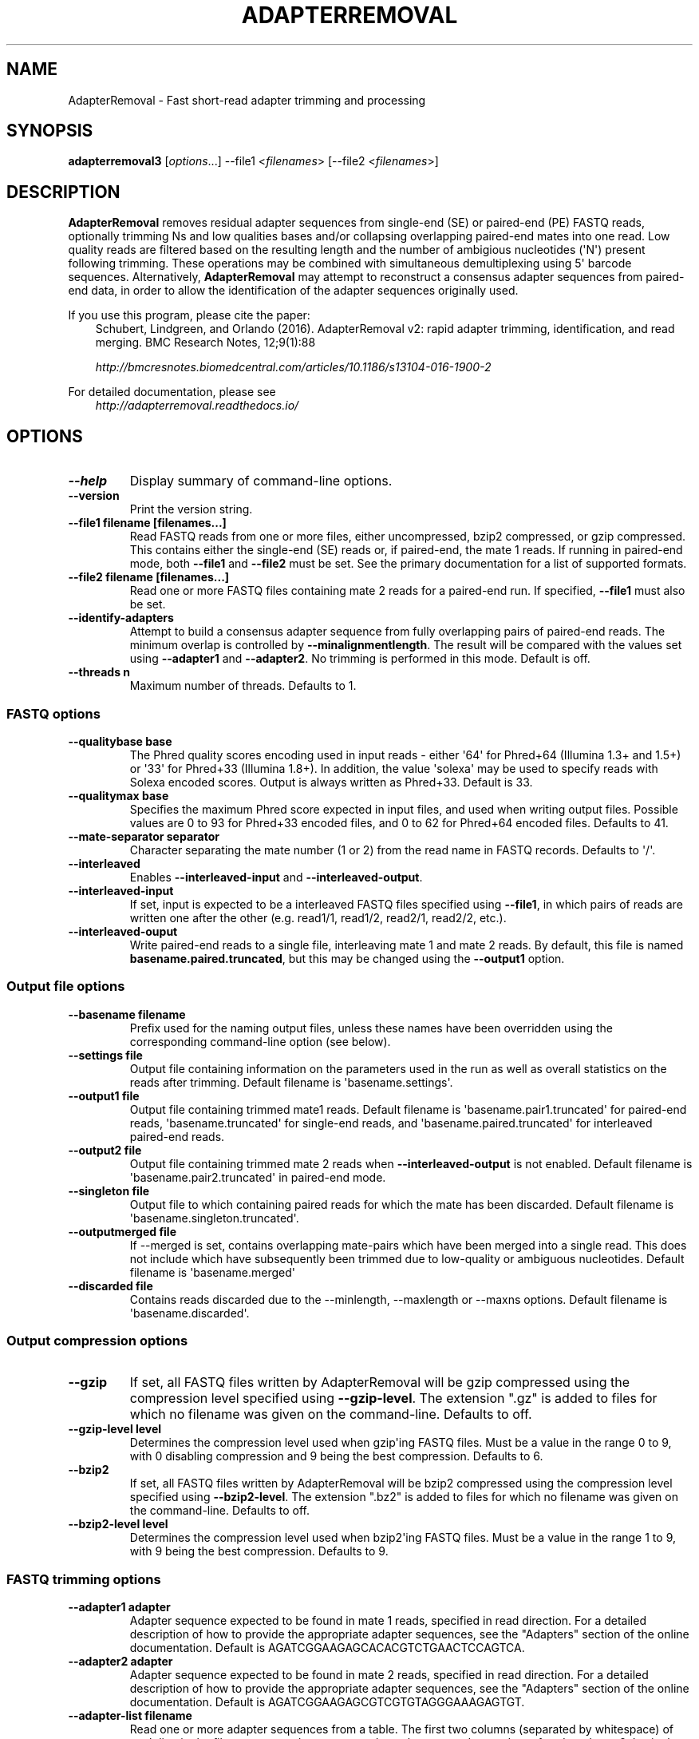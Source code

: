 .\" Man page generated from reStructuredText.
.
.
.nr rst2man-indent-level 0
.
.de1 rstReportMargin
\\$1 \\n[an-margin]
level \\n[rst2man-indent-level]
level margin: \\n[rst2man-indent\\n[rst2man-indent-level]]
-
\\n[rst2man-indent0]
\\n[rst2man-indent1]
\\n[rst2man-indent2]
..
.de1 INDENT
.\" .rstReportMargin pre:
. RS \\$1
. nr rst2man-indent\\n[rst2man-indent-level] \\n[an-margin]
. nr rst2man-indent-level +1
.\" .rstReportMargin post:
..
.de UNINDENT
. RE
.\" indent \\n[an-margin]
.\" old: \\n[rst2man-indent\\n[rst2man-indent-level]]
.nr rst2man-indent-level -1
.\" new: \\n[rst2man-indent\\n[rst2man-indent-level]]
.in \\n[rst2man-indent\\n[rst2man-indent-level]]u
..
.TH "ADAPTERREMOVAL" "1" "Aug 02, 2022" "2.3.2" "AdapterRemoval"
.SH NAME
AdapterRemoval \- Fast short-read adapter trimming and processing
.SH SYNOPSIS
.sp
\fBadapterremoval3\fP [\fIoptions\fP\&...] \-\-file1 <\fIfilenames\fP> [\-\-file2 <\fIfilenames\fP>]
.SH DESCRIPTION
.sp
\fBAdapterRemoval\fP removes residual adapter sequences from single\-end (SE) or paired\-end (PE) FASTQ reads, optionally trimming Ns and low qualities bases and/or collapsing overlapping paired\-end mates into one read. Low quality reads are filtered based on the resulting length and the number of ambigious nucleotides (\(aqN\(aq) present following trimming. These operations may be combined with simultaneous demultiplexing using 5\(aq barcode sequences. Alternatively, \fBAdapterRemoval\fP may attempt to reconstruct a consensus adapter sequences from paired\-end data, in order to allow the identification of the adapter sequences originally used.
.sp
If you use this program, please cite the paper:
.INDENT 0.0
.INDENT 3.5
Schubert, Lindgreen, and Orlando (2016). AdapterRemoval v2: rapid adapter trimming, identification, and read merging. BMC Research Notes, 12;9(1):88
.sp
\fI\%http://bmcresnotes.biomedcentral.com/articles/10.1186/s13104\-016\-1900\-2\fP
.UNINDENT
.UNINDENT
.sp
For detailed documentation, please see
.INDENT 0.0
.INDENT 3.5
\fI\%http://adapterremoval.readthedocs.io/\fP
.UNINDENT
.UNINDENT
.SH OPTIONS
.INDENT 0.0
.TP
.B \-\-help
Display summary of command\-line options.
.UNINDENT
.INDENT 0.0
.TP
.B \-\-version
Print the version string.
.UNINDENT
.INDENT 0.0
.TP
.B \-\-file1 filename [filenames...]
Read FASTQ reads from one or more files, either uncompressed, bzip2 compressed, or gzip compressed. This contains either the single\-end (SE) reads or, if paired\-end, the mate 1 reads. If running in paired\-end mode, both \fB\-\-file1\fP and \fB\-\-file2\fP must be set. See the primary documentation for a list of supported formats.
.UNINDENT
.INDENT 0.0
.TP
.B \-\-file2 filename [filenames...]
Read one or more FASTQ files containing mate 2 reads for a paired\-end run. If specified, \fB\-\-file1\fP must also be set.
.UNINDENT
.INDENT 0.0
.TP
.B \-\-identify\-adapters
Attempt to build a consensus adapter sequence from fully overlapping pairs of paired\-end reads. The minimum overlap is controlled by \fB\-\-minalignmentlength\fP\&. The result will be compared with the values set using \fB\-\-adapter1\fP and \fB\-\-adapter2\fP\&. No trimming is performed in this mode. Default is off.
.UNINDENT
.INDENT 0.0
.TP
.B \-\-threads n
Maximum number of threads. Defaults to 1.
.UNINDENT
.SS FASTQ options
.INDENT 0.0
.TP
.B \-\-qualitybase base
The Phred quality scores encoding used in input reads \- either \(aq64\(aq for Phred+64 (Illumina 1.3+ and 1.5+) or \(aq33\(aq for Phred+33 (Illumina 1.8+). In addition, the value \(aqsolexa\(aq may be used to specify reads with Solexa encoded scores. Output is always written as Phred+33. Default is 33.
.UNINDENT
.INDENT 0.0
.TP
.B \-\-qualitymax base
Specifies the maximum Phred score expected in input files, and used when writing output files. Possible values are 0 to 93 for Phred+33 encoded files, and 0 to 62 for Phred+64 encoded files. Defaults to 41.
.UNINDENT
.INDENT 0.0
.TP
.B \-\-mate\-separator separator
Character separating the mate number (1 or 2) from the read name in FASTQ records. Defaults to \(aq/\(aq.
.UNINDENT
.INDENT 0.0
.TP
.B \-\-interleaved
Enables \fB\-\-interleaved\-input\fP and \fB\-\-interleaved\-output\fP\&.
.UNINDENT
.INDENT 0.0
.TP
.B \-\-interleaved\-input
If set, input is expected to be a interleaved FASTQ files specified using \fB\-\-file1\fP, in which pairs of reads are written one after the other (e.g. read1/1, read1/2, read2/1, read2/2, etc.).
.UNINDENT
.INDENT 0.0
.TP
.B \-\-interleaved\-ouput
Write paired\-end reads to a single file, interleaving mate 1 and mate 2 reads. By default, this file is named \fBbasename.paired.truncated\fP, but this may be changed using the \fB\-\-output1\fP option.
.UNINDENT
.SS Output file options
.INDENT 0.0
.TP
.B \-\-basename filename
Prefix used for the naming output files, unless these names have been overridden using the corresponding command\-line option (see below).
.UNINDENT
.INDENT 0.0
.TP
.B \-\-settings file
Output file containing information on the parameters used in the run as well as overall statistics on the reads after trimming. Default filename is \(aqbasename.settings\(aq.
.UNINDENT
.INDENT 0.0
.TP
.B \-\-output1 file
Output file containing trimmed mate1 reads. Default filename is \(aqbasename.pair1.truncated\(aq for paired\-end reads, \(aqbasename.truncated\(aq for single\-end reads, and \(aqbasename.paired.truncated\(aq for interleaved paired\-end reads.
.UNINDENT
.INDENT 0.0
.TP
.B \-\-output2 file
Output file containing trimmed mate 2 reads when \fB\-\-interleaved\-output\fP is not enabled. Default filename is \(aqbasename.pair2.truncated\(aq in paired\-end mode.
.UNINDENT
.INDENT 0.0
.TP
.B \-\-singleton file
Output file to which containing paired reads for which the mate has been discarded. Default filename is \(aqbasename.singleton.truncated\(aq.
.UNINDENT
.INDENT 0.0
.TP
.B \-\-outputmerged file
If \-\-merged is set, contains overlapping mate\-pairs which have been merged into a single read. This does not include which have subsequently been trimmed due to low\-quality or ambiguous nucleotides. Default filename is \(aqbasename.merged\(aq
.UNINDENT
.INDENT 0.0
.TP
.B \-\-discarded file
Contains reads discarded due to the \-\-minlength, \-\-maxlength or \-\-maxns options. Default filename is \(aqbasename.discarded\(aq.
.UNINDENT
.SS Output compression options
.INDENT 0.0
.TP
.B \-\-gzip
If set, all FASTQ files written by AdapterRemoval will be gzip compressed using the compression level specified using \fB\-\-gzip\-level\fP\&. The extension ".gz" is added to files for which no filename was given on the command\-line. Defaults to off.
.UNINDENT
.INDENT 0.0
.TP
.B \-\-gzip\-level level
Determines the compression level used when gzip\(aqing FASTQ files. Must be a value in the range 0 to 9, with 0 disabling compression and 9 being the best compression. Defaults to 6.
.UNINDENT
.INDENT 0.0
.TP
.B \-\-bzip2
If set, all FASTQ files written by AdapterRemoval will be bzip2 compressed using the compression level specified using \fB\-\-bzip2\-level\fP\&. The extension ".bz2" is added to files for which no filename was given on the command\-line. Defaults to off.
.UNINDENT
.INDENT 0.0
.TP
.B \-\-bzip2\-level level
Determines the compression level used when bzip2\(aqing FASTQ files. Must be a value in the range 1 to 9, with 9 being the best compression. Defaults to 9.
.UNINDENT
.SS FASTQ trimming options
.INDENT 0.0
.TP
.B \-\-adapter1 adapter
Adapter sequence expected to be found in mate 1 reads, specified in read direction. For a detailed description of how to provide the appropriate adapter sequences, see the "Adapters" section of the online documentation. Default is AGATCGGAAGAGCACACGTCTGAACTCCAGTCA.
.UNINDENT
.INDENT 0.0
.TP
.B \-\-adapter2 adapter
Adapter sequence expected to be found in mate 2 reads, specified in read direction. For a detailed description of how to provide the appropriate adapter sequences, see the "Adapters" section of the online documentation. Default is AGATCGGAAGAGCGTCGTGTAGGGAAAGAGTGT.
.UNINDENT
.INDENT 0.0
.TP
.B \-\-adapter\-list filename
Read one or more adapter sequences from a table. The first two columns (separated by whitespace) of each line in the file are expected to correspond to values passed to \-\-adapter1 and \-\-adapter2. In single\-end mode, only column one is required. Lines starting with \(aq#\(aq are ignored. When multiple rows are found in the table, AdapterRemoval will try each adapter (pair), and select the best aligning adapters for each FASTQ read processed.
.UNINDENT
.INDENT 0.0
.TP
.B \-\-minadapteroverlap length
In single\-end mode, reads are only trimmed if the overlap between read and the adapter is at least X bases long, not counting ambiguous nucleotides (N); this is independent of the \fB\-\-minalignmentlength\fP when using \fB\-\-merge\fP, allowing a conservative selection of putative complete inserts in single\-end mode, while ensuring that all possible adapter contamination is trimmed. The default is 0.
.UNINDENT
.INDENT 0.0
.TP
.B \-\-mm mismatchrate
The allowed fraction of mismatches allowed in the aligned region. If the value is less than 1, then the value is used directly. If \fB\(ga\-\-mismatchrate\fP is greater than 1, the rate is set to 1 / \fB\-\-mismatchrate\fP\&. The default setting is 3 when trimming adapters, corresponding to a maximum mismatch rate of 1/3, and 10 when using \fB\-\-identify\-adapters\fP\&.
.UNINDENT
.INDENT 0.0
.TP
.B \-\-shift n
To allow for missing bases in the 5\(aq end of the read, the program can let the alignment slip \fB\-\-shift\fP bases in the 5\(aq end. This corresponds to starting the alignment maximum \fB\-\-shift\fP nucleotides into read2 (for paired\-end) or the adapter (for single\-end). The default is 2.
.UNINDENT
.INDENT 0.0
.TP
.B \-\-trim5p n [n]
Trim the 5\(aq of reads by a fixed amount after removing adapters, but before carrying out quality based trimming. Specify one value to trim mate 1 and mate 2 reads the same amount, or two values separated by a space to trim each mate different amounts. Off by default.
.UNINDENT
.INDENT 0.0
.TP
.B \-\-trim3p n [n]
Trim the 3\(aq of reads by a fixed amount. See \fB\-\-trim5p\fP\&.
.UNINDENT
.INDENT 0.0
.TP
.B \-\-trimns
Trim consecutive Ns from the 5\(aq and 3\(aq termini. If quality trimming is also enabled (\fB\-\-trimqualities\fP), then stretches of mixed low\-quality bases and/or Ns are trimmed.
.UNINDENT
.INDENT 0.0
.TP
.B \-\-maxns n
Discard reads containing more than \fB\-\-max\fP ambiguous bases (\(aqN\(aq) after trimming. Default is 1000.
.UNINDENT
.INDENT 0.0
.TP
.B \-\-trimqualities
Trim consecutive stretches of low quality bases (threshold set by \fB\-\-minquality\fP) from the 5\(aq and 3\(aq termini. If trimming of Ns is also enabled (\fB\-\-trimns\fP), then stretches of mixed low\-quality bases and Ns are trimmed.
.UNINDENT
.INDENT 0.0
.TP
.B \-\-trimwindows window_size
Trim low quality bases using a sliding window based approach inspired by \fBsickle\fP with the given window size. See the "Window based quality trimming" section of the manual page for a description of this algorithm.
.UNINDENT
.INDENT 0.0
.TP
.B \-\-minquality minimum
Set the threshold for trimming low quality bases using \fB\-\-trimqualities\fP and \fB\-\-trimwindows\fP\&. Default is 2.
.UNINDENT
.INDENT 0.0
.TP
.B \-\-preserve5p
If set, bases at the 5p will not be trimmed by \fB\-\-trimns\fP, \fB\-\-trimqualities\fP, and \fB\-\-trimwindows\fP\&. Collapsed reads will not be quality/N trimmed when this option is enabled.
.UNINDENT
.INDENT 0.0
.TP
.B \-\-minlength length
Reads shorter than this length are discarded following trimming. Defaults to 15.
.UNINDENT
.INDENT 0.0
.TP
.B \-\-maxlength length
Reads longer than this length are discarded following trimming. Defaults to 4294967295.
.UNINDENT
.SS FASTQ merging options
.INDENT 0.0
.TP
.B \-\-merge
In paired\-end mode, merge overlapping mates into a single and recalculate the quality scores. The overlap needs to be at least \fB\-\-minalignmentlength\fP nucleotides, with a maximum number of mismatches determined by \fB\-\-mm\fP\&. This option has no effect in single\-end mode.
.UNINDENT
.INDENT 0.0
.TP
.B \-\-minalignmentlength length
The minimum overlap between mate 1 and mate 2 before the reads are merged into one, when collapsing paired\-end reads, or when attempting to identify complete template sequences in single\-end mode. Default is 11.
.UNINDENT
.INDENT 0.0
.TP
.B \-\-seed seed
When collaping reads at positions where the two reads differ, and the quality of the bases are identical, AdapterRemoval will select a random base. This option specifies the seed used for the random number generator used by AdapterRemoval. This value is also written to the settings file. Note that setting the seed is not reliable in multithreaded mode, since the order of operations is non\-deterministic.
.UNINDENT
.INDENT 0.0
.TP
.B \-\-merge\-deterministic
Enable deterministic mode; currently only affects \-\-merge, different overlapping bases with equal quality are set to N quality 0, instead of being randomly sampled. Setting this option also sets \-\-merge.
.UNINDENT
.INDENT 0.0
.TP
.B \-\-merge\-conservatively
Alternative merging algorithm inspired by FASTQ\-join: For matching overlapping bases, the highest quality score is used. For mismatching overlapping bases, the highest quality base is used and the quality is set to the absolute difference in Phred\-score between the two bases. For mismatching bases with identical quality scores, the base is set to \(aqN\(aq and the quality score to 0 (Phred\-encoded). Setting this option also sets \-\-merge.
.UNINDENT
.SS FASTQ demultiplexing options
.INDENT 0.0
.TP
.B \-\-barcode\-list filename
Perform demultiplxing using table of one or two fixed\-length barcodes for SE or PE reads. The table is expected to contain 2 or 3 columns, the first of which represent the name of a given sample, and the second and third of which represent the mate 1 and (optionally) the mate 2 barcode sequence. For a detailed description, see the "Demultiplexing" section of the online documentation.
.UNINDENT
.INDENT 0.0
.TP
.B \-\-barcode\-mm n
.TP
.B Maximum number of mismatches allowed when counting mismatches in both the mate 1 and the mate 2 barcode for paired reads.
.UNINDENT
.INDENT 0.0
.TP
.B \-\-barcode\-mm\-r1 n
Maximum number of mismatches allowed for the mate 1 barcode; if not set, this value is equal to the \fB\-\-barcode\-mm\fP value; cannot be higher than the \fB\-\-barcode\-mm\fP value.
.UNINDENT
.INDENT 0.0
.TP
.B \-\-barcode\-mm\-r2 n
Maximum number of mismatches allowed for the mate 2 barcode; if not set, this value is equal to the \fB\-\-barcode\-mm\fP value; cannot be higher than the \fB\-\-barcode\-mm\fP value.
.UNINDENT
.INDENT 0.0
.TP
.B \-\-demultiplex\-only
Only carry out demultiplexing using the list of barcodes supplied with \-\-barcode\-list. No other processing is done.
.UNINDENT
.SH WINDOW BASED QUALITY TRIMMING
.sp
As of v2.2.2, AdapterRemoval implements sliding window based approach to quality based base\-trimming inspired by \fBsickle\fP\&. If \fBwindow_size\fP is greater than or equal to 1, that number is used as the window size for all reads. If \fBwindow_size\fP is a number greater than or equal to 0 and less than 1, then that number is multiplied by the length of individual reads to determine the window size. If the window length is zero or is greater than the current read length, then the read length is used instead.
.sp
Reads are trimmed as follows for a given window size:
.INDENT 0.0
.INDENT 3.5
.INDENT 0.0
.IP 1. 3
The new 5\(aq is determined by locating the first window where both the average quality and the quality of the first base in the window is greater than \fB\-\-minquality\fP\&.
.IP 2. 3
The new 3\(aq is located by sliding the first window right, until the average quality becomes less than or equal to \fB\-\-minquality\fP\&. The new 3\(aq is placed at the last base in that window where the quality is greater than or equal to \fB\-\-minquality\fP\&.
.IP 3. 3
If no 5\(aq position could be determined, the read is discarded.
.UNINDENT
.UNINDENT
.UNINDENT
.SH EXIT STATUS
.sp
AdapterRemoval exists with status 0 if the program ran succesfully, and with a non\-zero exit code if any errors were encountered. Do not use the output from AdapterRemoval if the program returned a non\-zero exit code!
.SH REPORTING BUGS
.sp
Please report any bugs using the AdapterRemoval issue\-tracker:
.sp
\fI\%https://github.com/MikkelSchubert/adapterremoval/issues\fP
.SH LICENSE
.sp
This program is free software; you can redistribute it and/or modify
it under the terms of the GNU General Public License as published by
the Free Software Foundation; either version 3 of the License, or
at your option any later version.
.sp
This program is distributed in the hope that it will be useful,
but WITHOUT ANY WARRANTY; without even the implied warranty of
MERCHANTABILITY or FITNESS FOR A PARTICULAR PURPOSE.  See the
GNU General Public License for more details.
.sp
You should have received a copy of the GNU General Public License
along with this program.  If not, see <\fI\%http://www.gnu.org/licenses/\fP>.
.SH AUTHOR
Mikkel Schubert; Stinus Lindgreen
.SH COPYRIGHT
2017, Mikkel Schubert; Stinus Lindgreen
.\" Generated by docutils manpage writer.
.
